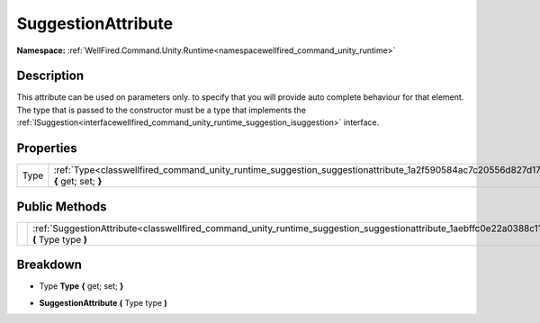.. _classwellfired_command_unity_runtime_suggestion_suggestionattribute:

SuggestionAttribute
====================

**Namespace:** :ref:`WellFired.Command.Unity.Runtime<namespacewellfired_command_unity_runtime>`

Description
------------

This attribute can be used on parameters only. to specify that you will provide auto complete behaviour for that element. The type that is passed to the constructor must be a type that implements the :ref:`ISuggestion<interfacewellfired_command_unity_runtime_suggestion_isuggestion>` interface. 

Properties
-----------

+-------------+--------------------------------------------------------------------------------------------------------------------------------------------+
|Type         |:ref:`Type<classwellfired_command_unity_runtime_suggestion_suggestionattribute_1a2f590584ac7c20556d827d179b1a86d3>` **{** get; set; **}**   |
+-------------+--------------------------------------------------------------------------------------------------------------------------------------------+

Public Methods
---------------

+-------------+-----------------------------------------------------------------------------------------------------------------------------------------------------------+
|             |:ref:`SuggestionAttribute<classwellfired_command_unity_runtime_suggestion_suggestionattribute_1aebffc0e22a0388c11769a061cb63ca8c>` **(** Type type **)**   |
+-------------+-----------------------------------------------------------------------------------------------------------------------------------------------------------+

Breakdown
----------

.. _classwellfired_command_unity_runtime_suggestion_suggestionattribute_1a2f590584ac7c20556d827d179b1a86d3:

- Type **Type** **{** get; set; **}**

.. _classwellfired_command_unity_runtime_suggestion_suggestionattribute_1aebffc0e22a0388c11769a061cb63ca8c:

-  **SuggestionAttribute** **(** Type type **)**

